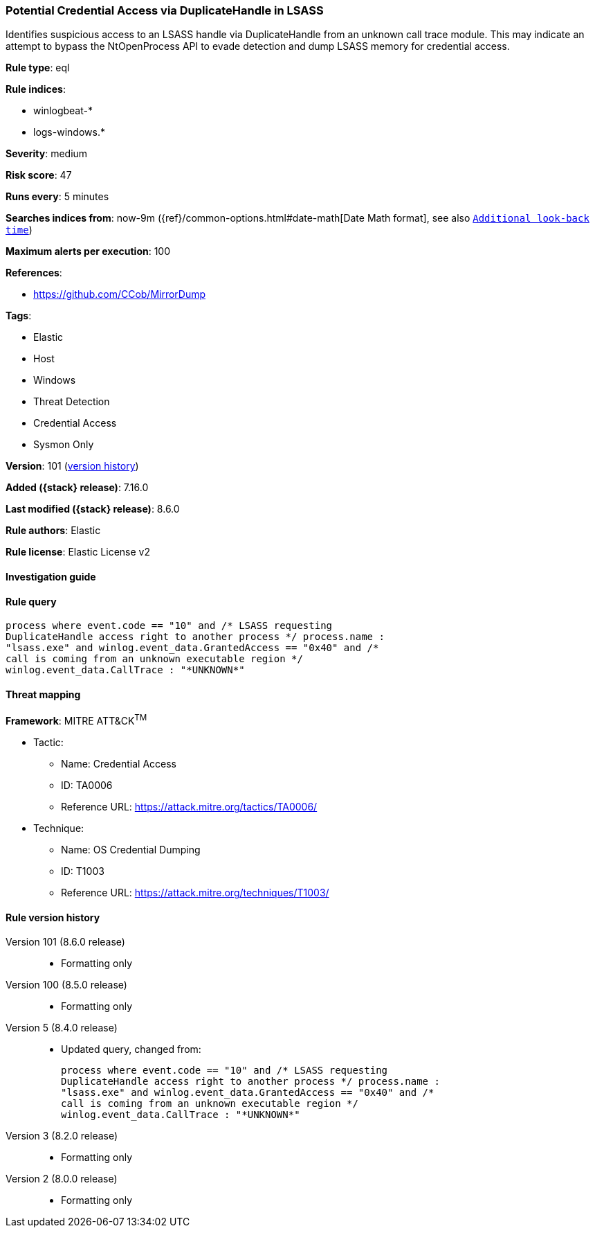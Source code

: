 [[potential-credential-access-via-duplicatehandle-in-lsass]]
=== Potential Credential Access via DuplicateHandle in LSASS

Identifies suspicious access to an LSASS handle via DuplicateHandle from an unknown call trace module. This may indicate an attempt to bypass the NtOpenProcess API to evade detection and dump LSASS memory for credential access.

*Rule type*: eql

*Rule indices*:

* winlogbeat-*
* logs-windows.*

*Severity*: medium

*Risk score*: 47

*Runs every*: 5 minutes

*Searches indices from*: now-9m ({ref}/common-options.html#date-math[Date Math format], see also <<rule-schedule, `Additional look-back time`>>)

*Maximum alerts per execution*: 100

*References*:

* https://github.com/CCob/MirrorDump

*Tags*:

* Elastic
* Host
* Windows
* Threat Detection
* Credential Access
* Sysmon Only

*Version*: 101 (<<potential-credential-access-via-duplicatehandle-in-lsass-history, version history>>)

*Added ({stack} release)*: 7.16.0

*Last modified ({stack} release)*: 8.6.0

*Rule authors*: Elastic

*Rule license*: Elastic License v2

==== Investigation guide


[source,markdown]
----------------------------------

----------------------------------


==== Rule query


[source,js]
----------------------------------
process where event.code == "10" and /* LSASS requesting
DuplicateHandle access right to another process */ process.name :
"lsass.exe" and winlog.event_data.GrantedAccess == "0x40" and /*
call is coming from an unknown executable region */
winlog.event_data.CallTrace : "*UNKNOWN*"
----------------------------------

==== Threat mapping

*Framework*: MITRE ATT&CK^TM^

* Tactic:
** Name: Credential Access
** ID: TA0006
** Reference URL: https://attack.mitre.org/tactics/TA0006/
* Technique:
** Name: OS Credential Dumping
** ID: T1003
** Reference URL: https://attack.mitre.org/techniques/T1003/

[[potential-credential-access-via-duplicatehandle-in-lsass-history]]
==== Rule version history

Version 101 (8.6.0 release)::
* Formatting only

Version 100 (8.5.0 release)::
* Formatting only

Version 5 (8.4.0 release)::
* Updated query, changed from:
+
[source, js]
----------------------------------
process where event.code == "10" and /* LSASS requesting
DuplicateHandle access right to another process */ process.name :
"lsass.exe" and winlog.event_data.GrantedAccess == "0x40" and /*
call is coming from an unknown executable region */
winlog.event_data.CallTrace : "*UNKNOWN*"
----------------------------------

Version 3 (8.2.0 release)::
* Formatting only

Version 2 (8.0.0 release)::
* Formatting only

